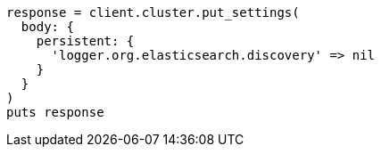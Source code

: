 [source, ruby]
----
response = client.cluster.put_settings(
  body: {
    persistent: {
      'logger.org.elasticsearch.discovery' => nil
    }
  }
)
puts response
----
